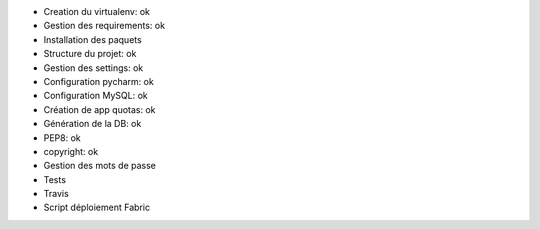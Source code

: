- Creation du virtualenv: ok
- Gestion des requirements: ok
- Installation des paquets
- Structure du projet: ok
- Gestion des settings: ok
- Configuration pycharm: ok
- Configuration MySQL: ok
- Création de app quotas: ok
- Génération de la DB: ok
- PEP8: ok
- copyright: ok
- Gestion des mots de passe
- Tests
- Travis
- Script déploiement Fabric
